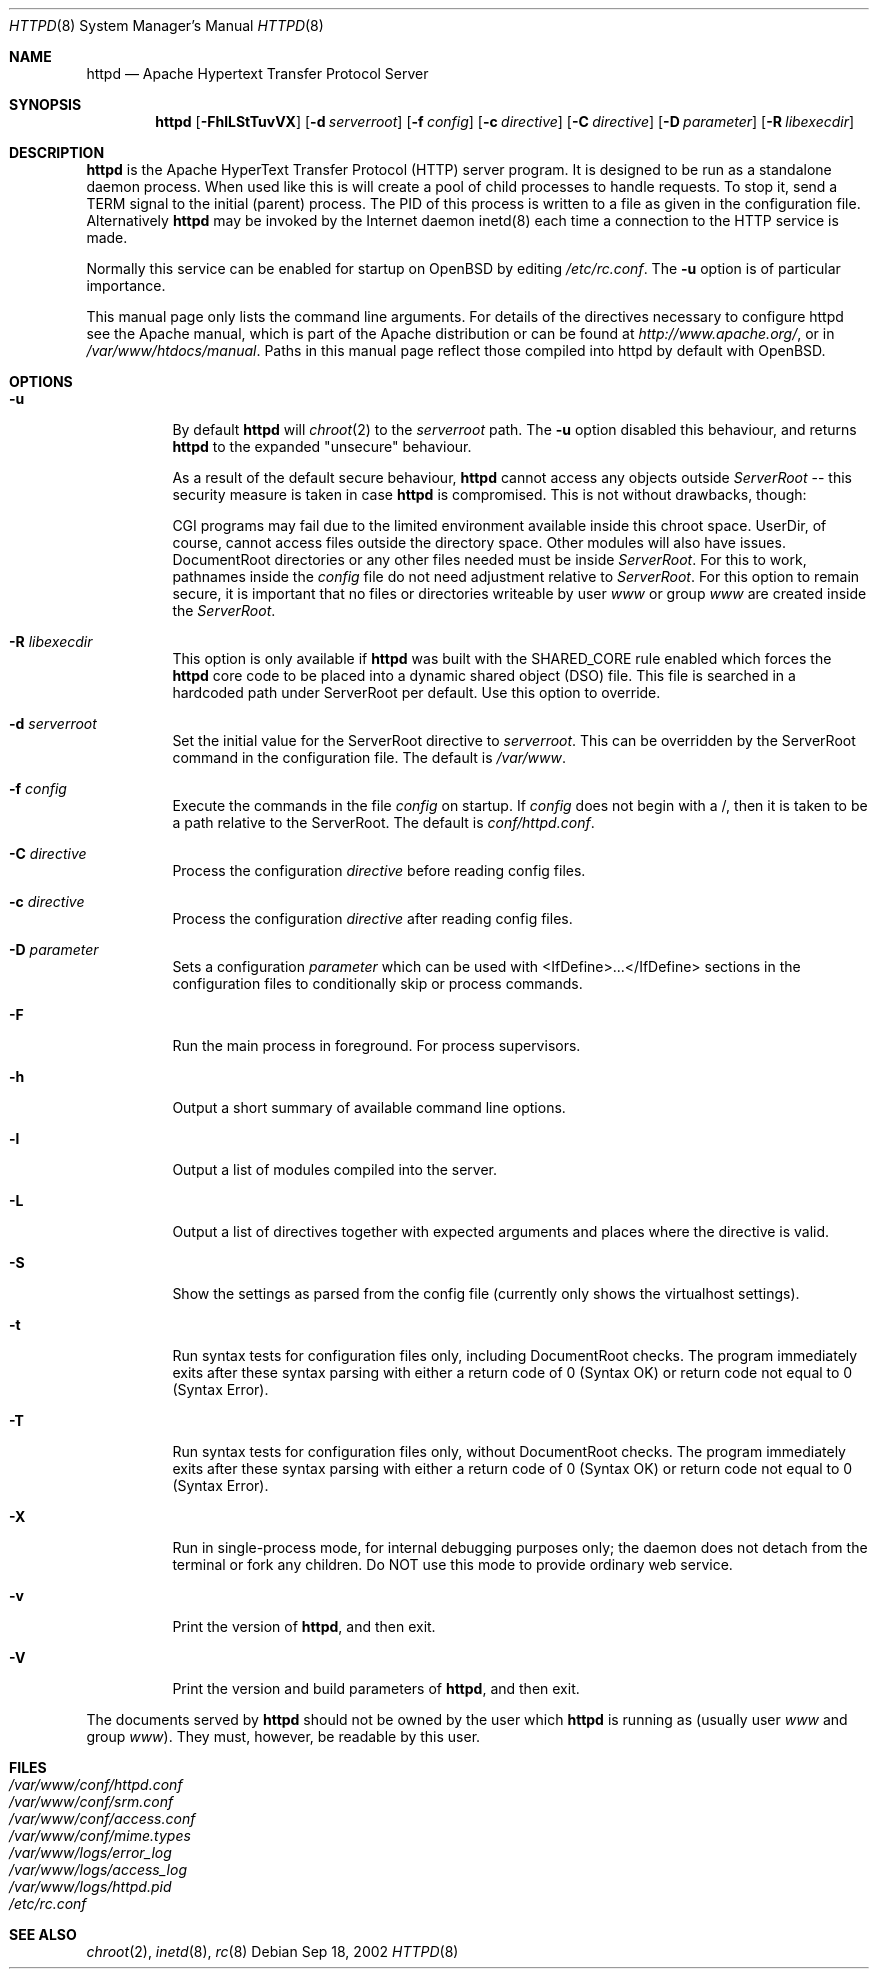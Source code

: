 .\"	$OpenBSD: httpd.8,v 1.8 2002/09/18 15:34:45 henning Exp $
.\" Copyright (c) 1995-1997 David Robinson. All rights reserved.
.\" Copyright (c) 1997-1999 The Apache Group. All rights reserved.
.\" Copyright (c) 1998-1999 Bob Beck. All rights reserved.
.\"
.\" Redistribution and use in source and binary forms, with or without
.\" modification, are permitted provided that the following conditions
.\" are met:
.\"
.\" 1. Redistributions of source code must retain the above copyright
.\"    notice, this list of conditions and the following disclaimer.
.\"
.\" 2. Redistributions in binary form must reproduce the above copyright
.\"    notice, this list of conditions and the following disclaimer in
.\"    the documentation and/or other materials provided with the
.\"    distribution.
.\"
.\" 3. All advertising materials mentioning features or use of this
.\"    software must display the following acknowledgment:
.\"    "This product includes software developed by the Apache Group
.\"    for use in the Apache HTTP server project (http://www.apache.org/)."
.\"
.\" 4. The names "Apache Server" and "Apache Group" must not be used to
.\"    endorse or promote products derived from this software without
.\"    prior written permission.
.\"
.\" 5. Redistributions of any form whatsoever must retain the following
.\"    acknowledgment:
.\"    "This product includes software developed by the Apache Group
.\"    for use in the Apache HTTP server project (http://www.apache.org/)."
.\"
.\" THIS SOFTWARE IS PROVIDED BY THE APACHE GROUP ``AS IS'' AND ANY
.\" EXPRESSED OR IMPLIED WARRANTIES, INCLUDING, BUT NOT LIMITED TO, THE
.\" IMPLIED WARRANTIES OF MERCHANTABILITY AND FITNESS FOR A PARTICULAR
.\" PURPOSE ARE DISCLAIMED.  IN NO EVENT SHALL THE APACHE GROUP OR
.\" ITS CONTRIBUTORS BE LIABLE FOR ANY DIRECT, INDIRECT, INCIDENTAL,
.\" SPECIAL, EXEMPLARY, OR CONSEQUENTIAL DAMAGES (INCLUDING, BUT
.\" NOT LIMITED TO, PROCUREMENT OF SUBSTITUTE GOODS OR SERVICES;
.\" LOSS OF USE, DATA, OR PROFITS; OR BUSINESS INTERRUPTION)
.\" HOWEVER CAUSED AND ON ANY THEORY OF LIABILITY, WHETHER IN CONTRACT,
.\" STRICT LIABILITY, OR TORT (INCLUDING NEGLIGENCE OR OTHERWISE)
.\" ARISING IN ANY WAY OUT OF THE USE OF THIS SOFTWARE, EVEN IF ADVISED
.\" OF THE POSSIBILITY OF SUCH DAMAGE.
.\" ====================================================================
.\"
.\" This software consists of voluntary contributions made by many
.\" individuals on behalf of the Apache Group and was originally based
.\" on public domain software written at the National Center for
.\" Supercomputing Applications, University of Illinois, Urbana-Champaign.
.\" For more information on the Apache Group and the Apache HTTP server
.\" project, please see <http://www.apache.org/>.
.Dd Sep 18, 2002
.Dt HTTPD 8
.Os
.Sh NAME
.Nm httpd
.Nd Apache Hypertext Transfer Protocol Server
.Sh SYNOPSIS
.Nm httpd
.Op Fl FhlLStTuvVX
.Op Fl d Ar serverroot
.Op Fl f Ar config
.Op Fl c Ar directive
.Op Fl C Ar directive
.Op Fl D Ar parameter
.Op Fl R Ar libexecdir
.Sh DESCRIPTION
.Nm
is the Apache HyperText Transfer Protocol (HTTP) server program. It is
designed to be run as a standalone daemon process. When used like this
is will create a pool of child processes to handle requests. To stop
it, send a TERM signal to the initial (parent) process. The PID of
this process is written to a file as given in the configuration file.
Alternatively
.Nm
may be invoked by the Internet daemon inetd(8) each
time a connection to the HTTP service is made.
.Pp
Normally this service can be enabled for startup on OpenBSD
by editing
.Pa /etc/rc.conf .
The
.Fl u
option is of particular importance.
.Pp
This manual page only lists the command line arguments. For details
of the directives necessary to configure httpd see the Apache manual,
which is part of the Apache distribution or can be found at
.Pa http://www.apache.org/ ,
or in
.Pa /var/www/htdocs/manual .
Paths in this manual page reflect those
compiled into httpd by default with OpenBSD.
.Sh OPTIONS
.Bl -tag -width Ds
.It Fl u
By default
.Nm
will
.Xr chroot 2
to the
.Va serverroot
path.
The
.Fl u
option disabled this behaviour, and returns
.Nm
to the expanded "unsecure" behaviour.
.Pp
As a result of the default secure behaviour,
.Nm
cannot access any objects outside
.Va ServerRoot
-- this security measure is taken in case
.Nm
is compromised.
This is not without drawbacks, though:
.Pp
CGI programs may fail due to the limited environment available inside
this chroot space.
UserDir, of course, cannot access files outside the directory space.
Other modules will also have issues.
DocumentRoot directories or any other files needed must be inside
.Va ServerRoot .
For this to work, pathnames inside the
.Va config
file do not need adjustment relative to
.Va ServerRoot .
For this option to remain secure, it is important that no files or directories
writeable by user
.Ar www
or group
.Ar www
are created inside the
.Va ServerRoot .
.It Fl R Ar libexecdir
This option is only available if
.Nm
was built with the
.Dv SHARED_CORE
rule enabled which forces the
.Nm
core code to be placed into a dynamic shared object (DSO) file. This file
is searched in a hardcoded path under ServerRoot per default. Use this
option to override.
.It Fl d Ar serverroot
Set the initial value for the ServerRoot directive to
.Va serverroot .
This can be overridden by the ServerRoot command in the configuration
file.
The default is
.Pa /var/www .
.It Fl f Ar config
Execute the commands in the file
.Va config
on startup.
If
.Va config
does not begin with a /, then it is taken to be a path relative to
the ServerRoot. The default is
.Pa conf/httpd.conf .
.It Fl C Ar directive
Process the configuration 
.Va directive
before reading config files.
.It Fl c Ar directive
Process the configuration 
.Va directive
after reading config files.
.It Fl D Ar parameter
Sets a configuration 
.Va parameter
which can be used with
<IfDefine>...</IfDefine> sections in the configuration files
to conditionally skip or process commands.
.It Fl F
Run the main process in foreground. For process supervisors.
.It Fl h
Output a short summary of available command line options.
.It Fl l
Output a list of modules compiled into the server.
.It Fl L
Output a list of directives together with expected arguments and
places where the directive is valid.
.It Fl S
Show the settings as parsed from the config file (currently only shows the
virtualhost settings).
.It Fl t
Run syntax tests for configuration files only, including DocumentRoot checks.
The program immediately exits after these syntax parsing with either a return 
code of 0 (Syntax OK) or return code not equal to 0 (Syntax Error).
.It Fl T
Run syntax tests for configuration files only, without DocumentRoot checks.
The program immediately exits after these syntax parsing with either a return 
code of 0 (Syntax OK) or return code not equal to 0 (Syntax Error).
.It Fl X
Run in single-process mode, for internal debugging purposes only; the daemon
does not detach from the terminal or fork any children. Do NOT use this mode
to provide ordinary web service.
.It Fl v
Print the version of
.Nm Ns ,
and then exit.
.It Fl V
Print the version and build parameters of
.Nm Ns ,
and then exit.
.El
.Pp
The documents served by 
.Nm
should not be owned by the user which 
.Nm
is running as (usually user
.Va www
and group
.Va www Ns ).
They must, however, be readable by this user.
.Sh FILES
.Bl -tag -width /etc/passwd -compact
.It Pa /var/www/conf/httpd.conf
.It Pa /var/www/conf/srm.conf
.It Pa /var/www/conf/access.conf
.It Pa /var/www/conf/mime.types
.It Pa /var/www/logs/error_log
.It Pa /var/www/logs/access_log
.It Pa /var/www/logs/httpd.pid
.It Pa /etc/rc.conf
.El
.Sh SEE ALSO
.Xr chroot 2 ,
.Xr inetd 8 ,
.Xr rc 8
